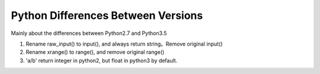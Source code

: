 Python Differences Between Versions
===================================

Mainly about the differences between Python2.7 and Python3.5

1. Rename raw_input() to input(), and always return string。Remove original input()
2. Rename xrange() to range(), and remove original range()
3. 'a/b' return integer in python2, but float in python3 by default.

